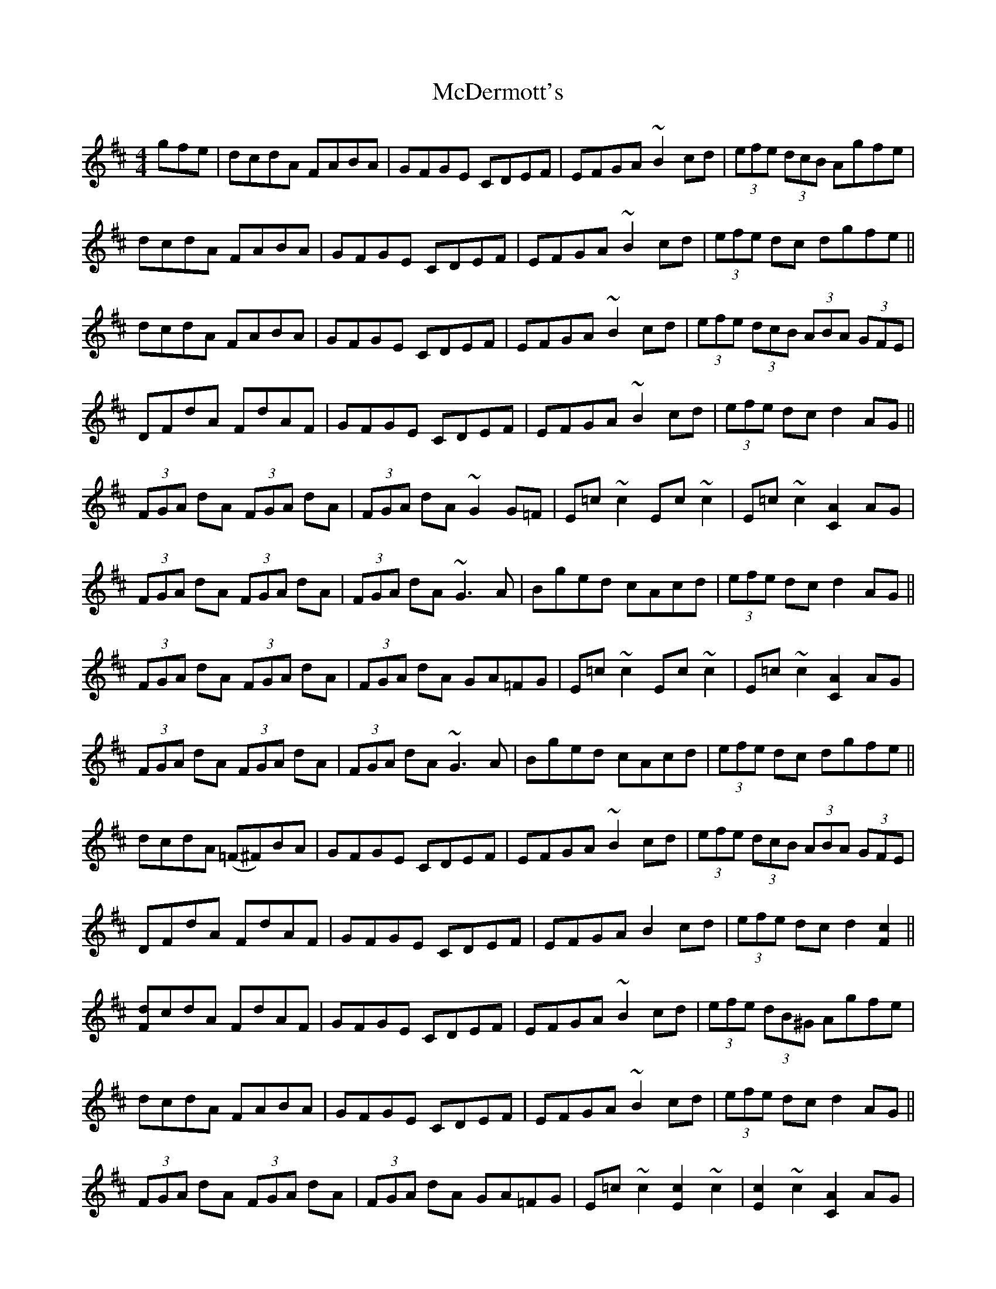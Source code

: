 X: 26076
T: McDermott's
R: hornpipe
M: 4/4
K: Dmajor
gfe|dcdA FABA|GFGE CDEF|EFGA ~B2cd|(3efe (3dcB Agfe|
dcdA FABA|GFGE CDEF|EFGA ~B2cd|(3efe dc dgfe||
dcdA FABA|GFGE CDEF|EFGA ~B2cd|(3efe (3dcB (3ABA (3GFE|
DFdA FdAF|GFGE CDEF|EFGA ~B2cd|(3efe dc d2 AG||
(3FGA dA (3FGA dA|(3FGA dA ~G2 G=F|E=c~c2 Ec~c2|E=c~c2 [C2A2] AG|
(3FGA dA (3FGA dA|(3FGA dA ~G3A|Bged cAcd|(3efe dc d2AG||
(3FGA dA (3FGA dA|(3FGA dA GA=FG|E=c~c2 Ec~c2|E=c~c2 [C2A2] AG|
(3FGA dA (3FGA dA|(3FGA dA ~G3A|Bged cAcd|(3efe dc dgfe||
dcdA (=F^F)BA|GFGE CDEF|EFGA ~B2cd|(3efe (3dcB (3ABA (3GFE|
DFdA FdAF|GFGE CDEF|EFGA B2cd|(3efe dc d2 [F2c2]||
[Fd]cdA FdAF|GFGE CDEF|EFGA ~B2cd|(3efe (3dB^G Agfe|
dcdA FABA|GFGE CDEF|EFGA ~B2cd|(3efe dc d2 AG||
(3FGA dA (3FGA dA|(3FGA dA GA=FG|E=c~c2 [E2c2]~c2|[E2c2]~c2 [C2A2] AG|
(3FGA dA (3FGA dA|FdAF ~G2 GA|Bged cAcd|(3efe dc d2B2||
AFdF AFdF|AFdF AFD=F|~E2 =cE dEcE|~E2 =cE [CA]A AG|
(3FGA dA (3FGA dA|(3FGA dA ~G3A|Bged cAcd|(3efe dc d4||

